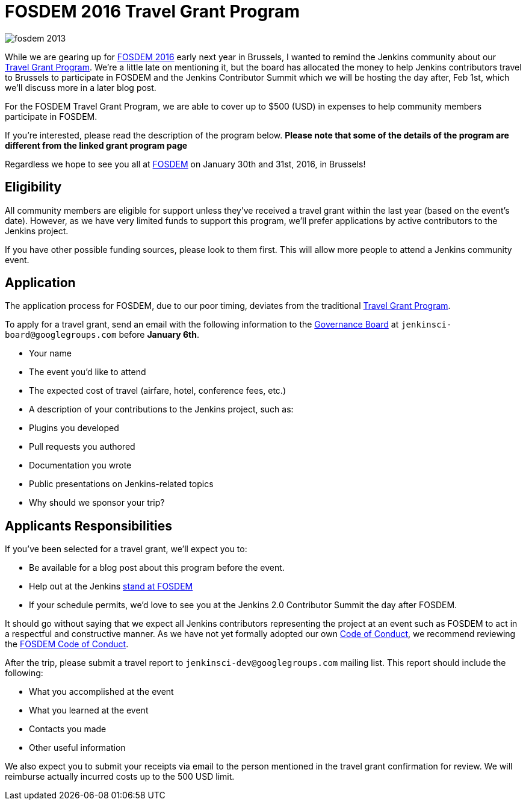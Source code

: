 = FOSDEM 2016 Travel Grant Program
:page-tags: general , cia
:page-author: rtyler

image::https://web.archive.org/web/*/https://agentdero.cachefly.net/continuousblog/images/fosdem-2013.png[]

While we are gearing up for https://fosdem.org/2016/[FOSDEM 2016] early next year in Brussels, I wanted to remind the Jenkins community about our https://wiki.jenkins.io/display/JENKINS/Travel+Grant+Program[Travel Grant Program]. We're a little late on mentioning it, but the board has allocated the money to help Jenkins contributors travel to Brussels to participate in FOSDEM and the Jenkins Contributor Summit which we will be hosting the day after, Feb 1st, which we'll discuss more in a later blog post.

For the FOSDEM Travel Grant Program, we are able to cover up to $500 (USD) in expenses to help community members participate in FOSDEM.

If you're interested, please read the description of the program below. *Please note that some of the details of the program are different from the linked grant program page*

Regardless we hope to see you all at https://fosdem.org/2016/[FOSDEM] on January 30th and 31st, 2016, in Brussels!

== Eligibility

All community members are eligible for support unless they've received a travel grant within the last year (based on the event's date). However, as we have very limited funds to support this program, we'll prefer applications by active contributors to the Jenkins project.

If you have other possible funding sources, please look to them first. This will allow more people to attend a Jenkins community event.

== Application

The application process for FOSDEM, due to our poor timing, deviates from the traditional https://wiki.jenkins.io/display/JENKINS/Travel+Grant+Program[Travel Grant Program].

To apply for a travel grant, send an email with the following information to the link:/project/board[Governance Board] at `jenkinsci-board@googlegroups.com` before *January 6th*.

* Your name
* The event you'd like to attend
* The expected cost of travel (airfare, hotel, conference fees, etc.)
* A description of your contributions to the Jenkins project, such as:
* Plugins you developed
* Pull requests you authored
* Documentation you wrote
* Public presentations on Jenkins-related topics
* Why should we sponsor your trip?

== Applicants Responsibilities

If you've been selected for a travel grant, we'll expect you to:

* Be available for a blog post about this program before the event.
* Help out at the Jenkins https://wiki.jenkins.io/display/JENKINS/FOSDEM+2016[stand at FOSDEM]
* If your schedule permits, we'd love to see you at the Jenkins 2.0 Contributor Summit the day after FOSDEM.

It should go without saying that we expect all Jenkins contributors representing the project at an event such as FOSDEM to act in a respectful and constructive manner. As we have not yet formally adopted our own https://wiki.jenkins.io/display/JENKINS/Code+of+Conduct[Code of Conduct], we recommend reviewing the https://fosdem.org/2016/practical/conduct/[FOSDEM Code of Conduct].

After the trip, please submit a travel report to `jenkinsci-dev@googlegroups.com` mailing list. This report should include the following:

* What you accomplished at the event
* What you learned at the event
* Contacts you made
* Other useful information

We also expect you to submit your receipts via email to the person mentioned in the travel grant confirmation for review. We will reimburse actually incurred costs up to the 500 USD limit.
